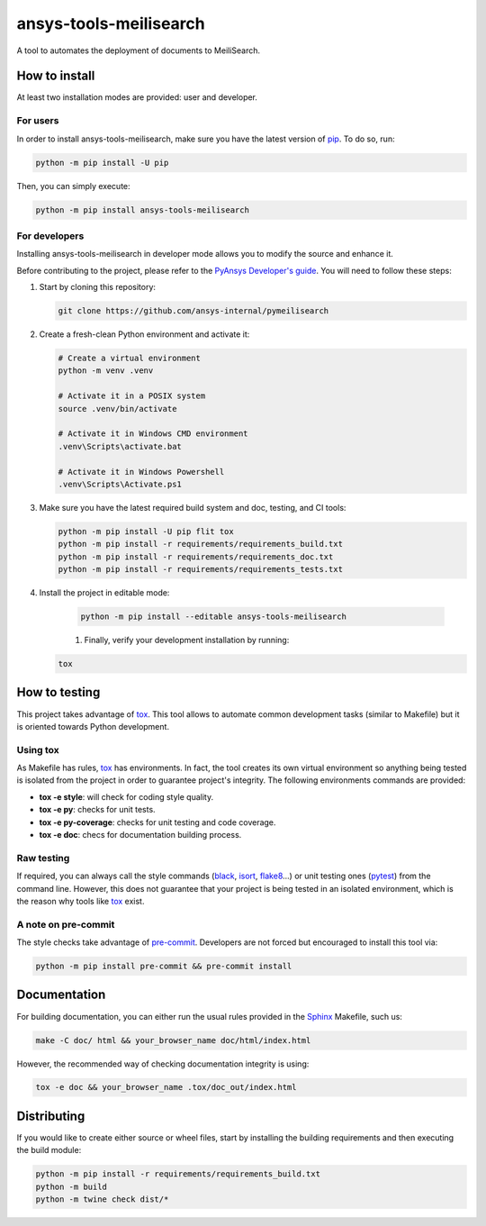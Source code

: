 ansys-tools-meilisearch
=======================
|python| |pypi| |GH-CI| |codecov| |MIT| |black|

.. |python| image:: https://img.shields.io/pypi/pyversions/ansys-tools-meilisearch?logo=pypi
   :target: https://pypi.org/project/ansys-tools-meilisearch/
   :alt: Python

.. |pypi| image:: https://img.shields.io/pypi/v/ansys-tools-meilisearch.svg?logo=python&logoColor=white
   :target: https://pypi.org/project/ansys-tools-meilisearch
   :alt: PyPI

.. |codecov| image:: https://codecov.io/gh/ansys-internal/pymeilisearch/branch/main/graph/badge.svg
   :target: https://codecov.io/gh/pyansys-internal/pymeilisearch
   :alt: Codecov

.. |GH-CI| image:: https://github.com/ansys-internal/pymeilisearch/actions/workflows/ci_cd.yml/badge.svg
   :target: https://github.com/ansys-internal/pymeilisearch/actions/workflows/ci_cd.yml
   :alt: GH-CI

.. |MIT| image:: https://img.shields.io/badge/License-MIT-yellow.svg
   :target: https://opensource.org/licenses/MIT
   :alt: MIT

.. |black| image:: https://img.shields.io/badge/code%20style-black-000000.svg?style=flat
   :target: https://github.com/psf/black
   :alt: Black


A tool to automates the deployment of documents to MeiliSearch.


How to install
--------------

At least two installation modes are provided: user and developer.

For users
^^^^^^^^^

In order to install ansys-tools-meilisearch, make sure you
have the latest version of `pip`_. To do so, run:

.. code:: bash

    python -m pip install -U pip

Then, you can simply execute:

.. code:: bash

    python -m pip install ansys-tools-meilisearch

For developers
^^^^^^^^^^^^^^

Installing ansys-tools-meilisearch in developer mode allows
you to modify the source and enhance it.

Before contributing to the project, please refer to the `PyAnsys Developer's guide`_. You will 
need to follow these steps:

#. Start by cloning this repository:

   .. code:: bash

      git clone https://github.com/ansys-internal/pymeilisearch

#. Create a fresh-clean Python environment and activate it:

   .. code:: bash

      # Create a virtual environment
      python -m venv .venv

      # Activate it in a POSIX system
      source .venv/bin/activate

      # Activate it in Windows CMD environment
      .venv\Scripts\activate.bat

      # Activate it in Windows Powershell
      .venv\Scripts\Activate.ps1

#. Make sure you have the latest required build system and doc, testing, and CI tools:

   .. code:: bash

      python -m pip install -U pip flit tox
      python -m pip install -r requirements/requirements_build.txt
      python -m pip install -r requirements/requirements_doc.txt
      python -m pip install -r requirements/requirements_tests.txt


#. Install the project in editable mode:

    .. code:: bash
    
      python -m pip install --editable ansys-tools-meilisearch
    
    #. Finally, verify your development installation by running:

   .. code:: bash
        
      tox


How to testing
--------------

This project takes advantage of `tox`_. This tool allows to automate common
development tasks (similar to Makefile) but it is oriented towards Python
development. 

Using tox
^^^^^^^^^

As Makefile has rules, `tox`_ has environments. In fact, the tool creates its
own virtual environment so anything being tested is isolated from the project in
order to guarantee project's integrity. The following environments commands are provided:

- **tox -e style**: will check for coding style quality.
- **tox -e py**: checks for unit tests.
- **tox -e py-coverage**: checks for unit testing and code coverage.
- **tox -e doc**: checs for documentation building process.


Raw testing
^^^^^^^^^^^

If required, you can always call the style commands (`black`_, `isort`_,
`flake8`_...) or unit testing ones (`pytest`_) from the command line. However,
this does not guarantee that your project is being tested in an isolated
environment, which is the reason why tools like `tox`_ exist.


A note on pre-commit
^^^^^^^^^^^^^^^^^^^^

The style checks take advantage of `pre-commit`_. Developers are not forced but
encouraged to install this tool via:

.. code:: bash

    python -m pip install pre-commit && pre-commit install


Documentation
-------------

For building documentation, you can either run the usual rules provided in the
`Sphinx`_ Makefile, such us:

.. code:: bash

    make -C doc/ html && your_browser_name doc/html/index.html

However, the recommended way of checking documentation integrity is using:

.. code:: bash

    tox -e doc && your_browser_name .tox/doc_out/index.html


Distributing
------------

If you would like to create either source or wheel files, start by installing
the building requirements and then executing the build module:

.. code:: bash

    python -m pip install -r requirements/requirements_build.txt
    python -m build
    python -m twine check dist/*


.. LINKS AND REFERENCES
.. _black: https://github.com/psf/black
.. _flake8: https://flake8.pycqa.org/en/latest/
.. _isort: https://github.com/PyCQA/isort
.. _pip: https://pypi.org/project/pip/
.. _pre-commit: https://pre-commit.com/
.. _PyAnsys Developer's guide: https://dev.docs.pyansys.com/
.. _pytest: https://docs.pytest.org/en/stable/
.. _Sphinx: https://www.sphinx-doc.org/en/master/
.. _tox: https://tox.wiki/
